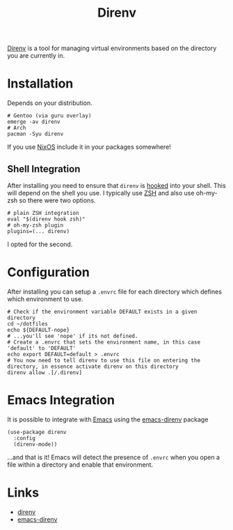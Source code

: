 :PROPERTIES:
:ID:       a4af96d2-f895-4a68-9419-d482d2850f4d
:mtime:    20250129091630
:ctime:    20250129091630
:END:
#+TITLE: Direnv
#+FILETAGS: :linux:shell:virtualenv:

[[https://direnv.net/][Direnv]] is a tool for managing virtual environments based on the directory you are currently in.

* Installation

Depends on your distribution.

#+begin_src
# Gentoo (via guru overlay)
emerge -av direnv
# Arch
pacman -Syu direnv
#+end_src

If you use [[id:69291a6b-c253-44bc-ad9d-8d899bb90529][NixOS]] include it in your packages somewhere!

** Shell Integration

After installing you need to ensure that ~direnv~ is [[https://direnv.net/docs/hook.html][hooked]] into your shell. This will depend on the shell you use. I
typically use [[id:a1b78518-31e8-4fd3-a36f-d8f152832138][ZSH]] and also use oh-my-zsh so there were two options.

#+begin_src
# plain ZSH integration
eval "$(direnv hook zsh)"
# oh-my-zsh plugin
plugins=(... direnv)
#+end_src

I opted for the second.

* Configuration

After installing you can setup a ~.envrc~ file for each directory which defines which environment to use.

#+begin_src
# Check if the environment variable DEFAULT exists in a given directory
cd ~/dotfiles
echo ${DEFAULT-nope}
# ...you'll see 'nope' if its not defined.
# Create a .envrc that sets the environment name, in this case 'default' to 'DEFAULT'
echo export DEFAULT=default > .envrc
# You now need to tell direnv to use this file on entering the directory, in essence activate direnv on this directory
direnv allow .[/.direnv]
#+end_src

* Emacs Integration

It is possible to integrate with [[id:754f25a5-3429-4504-8a17-4efea1568eba][Emacs]] using the [[https://github.com/wbolster/emacs-direnv][emacs-direnv]] package

#+begin_src elisp
(use-package direnv
  :config
  (direnv-mode))
#+end_src

...and that is it! Emacs will detect the presence of ~.envrc~ when you open a file within a directory and enable that
environment.

* Links

+ [[https://direnv.net/][direnv]]
+ [[https://github.com/wbolster/emacs-direnv][emacs-direnv]]
